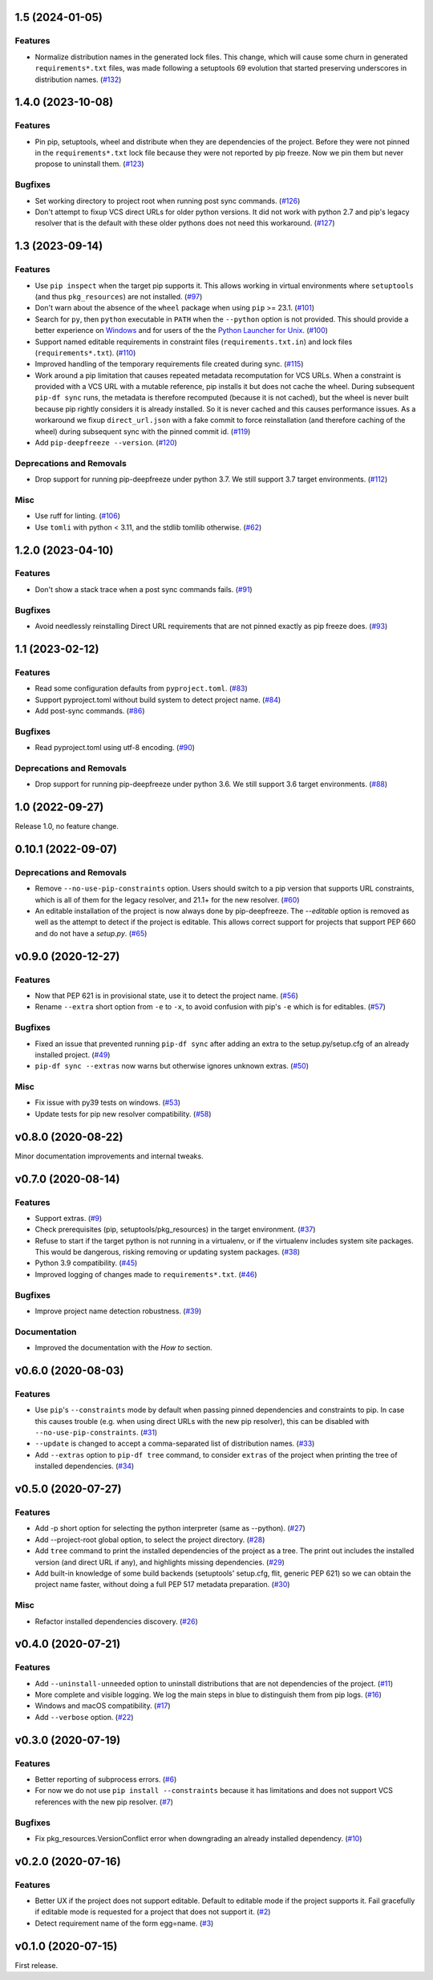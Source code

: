 1.5 (2024-01-05)
================

Features
--------

- Normalize distribution names in the generated lock files. This change, which will
  cause some churn in generated ``requirements*.txt`` files, was made following a
  setuptools 69 evolution that started preserving underscores in distribution names.
  (`#132 <https://github.com/sbidoul/pip-deepfreeze/issues/132>`_)


1.4.0 (2023-10-08)
==================

Features
--------

- Pin pip, setuptools, wheel and distribute when they are dependencies of the project.
  Before they were not pinned in the ``requirements*.txt`` lock file because they were not
  reported by pip freeze. Now we pin them but never propose to uninstall them. (`#123 <https://github.com/sbidoul/pip-deepfreeze/issues/123>`_)


Bugfixes
--------

- Set working directory to project root when running post sync commands. (`#126 <https://github.com/sbidoul/pip-deepfreeze/issues/126>`_)
- Don't attempt to fixup VCS direct URLs for older python versions. It did not work with
  python 2.7 and pip's legacy resolver that is the default with these older pythons does
  not need this workaround. (`#127 <https://github.com/sbidoul/pip-deepfreeze/issues/127>`_)


1.3 (2023-09-14)
================

Features
--------

- Use ``pip inspect`` when the target pip supports it. This allows working in virtual
  environments where ``setuptools`` (and thus ``pkg_resources``) are not installed. (`#97
  <https://github.com/sbidoul/pip-deepfreeze/issues/97>`_)
- Don't warn about the absence of the ``wheel`` package when using ``pip`` >= 23.1.
  (`#101 <https://github.com/sbidoul/pip-deepfreeze/issues/101>`_)
- Search for ``py``, then ``python``  executable in ``PATH`` when the ``--python``
  option is not provided. This should provide a better experience on `Windows
  <https://docs.python.org/3/using/windows.html#launcher>`_ and for users of the the
  `Python Launcher for Unix <https://python-launcher.app/>`_. (`#100
  <https://github.com/sbidoul/pip-deepfreeze/issues/100>`_)
- Support named editable requirements in constraint files (``requirements.txt.in``) and
  lock files (``requirements*.txt``). (`#110
  <https://github.com/sbidoul/pip-deepfreeze/issues/110>`_)
- Improved handling of the temporary requirements file created during sync. (`#115
  <https://github.com/sbidoul/pip-deepfreeze/issues/115>`_)
- Work around a pip limitation that causes repeated metadata recomputation for VCS URLs.
  When a constraint is provided with a VCS URL with a mutable reference, pip installs it
  but does not cache the wheel. During subsequent ``pip-df sync`` runs, the metadata is
  therefore recomputed (because it is not cached), but the wheel is never built because
  pip rightly considers it is already installed. So it is never cached and this causes
  performance issues. As a workaround we fixup ``direct_url.json`` with a fake commit to
  force reinstallation (and therefore caching of the wheel) during subsequent sync with
  the pinned commit id. (`#119 <https://github.com/sbidoul/pip-deepfreeze/issues/119>`_)
- Add ``pip-deepfreeze --version``. (`#120
  <https://github.com/sbidoul/pip-deepfreeze/issues/120>`_)


Deprecations and Removals
-------------------------

- Drop support for running pip-deepfreeze under python 3.7. We still support 3.7 target
  environments. (`#112 <https://github.com/sbidoul/pip-deepfreeze/issues/112>`_)


Misc
----

- Use ruff for linting. (`#106 <https://github.com/sbidoul/pip-deepfreeze/issues/106>`_)
- Use ``tomli`` with python < 3.11, and the stdlib tomllib otherwise. (`#62
  <https://github.com/sbidoul/pip-deepfreeze/issues/62>`_)


1.2.0 (2023-04-10)
==================

Features
--------

- Don't show a stack trace when a post sync commands fails. (`#91 <https://github.com/sbidoul/pip-deepfreeze/issues/91>`_)


Bugfixes
--------

- Avoid needlessly reinstalling Direct URL requirements that are not pinned exactly as pip
  freeze does. (`#93 <https://github.com/sbidoul/pip-deepfreeze/issues/93>`_)


1.1 (2023-02-12)
================

Features
--------

- Read some configuration defaults from ``pyproject.toml``. (`#83 <https://github.com/sbidoul/pip-deepfreeze/issues/83>`_)
- Support pyproject.toml without build system to detect project name. (`#84 <https://github.com/sbidoul/pip-deepfreeze/issues/84>`_)
- Add post-sync commands. (`#86 <https://github.com/sbidoul/pip-deepfreeze/issues/86>`_)


Bugfixes
--------

- Read pyproject.toml using utf-8 encoding. (`#90 <https://github.com/sbidoul/pip-deepfreeze/issues/90>`_)


Deprecations and Removals
-------------------------

- Drop support for running pip-deepfreeze under python 3.6. We still support 3.6 target
  environments. (`#88 <https://github.com/sbidoul/pip-deepfreeze/issues/88>`_)


1.0 (2022-09-27)
================

Release 1.0, no feature change.

0.10.1 (2022-09-07)
===================

Deprecations and Removals
-------------------------

- Remove ``--no-use-pip-constraints`` option. Users should switch to a pip
  version that supports URL constraints, which is all of them for the legacy
  resolver, and 21.1+ for the new resolver. (`#60 <https://github.com/sbidoul/pip-deepfreeze/issues/60>`_)
- An editable installation of the project is now always done by pip-deepfreeze. The
  `--editable` option is removed as well as the attempt to detect if the project is
  editable. This allows correct support for projects that support PEP 660 and do not have
  a `setup.py`. (`#65 <https://github.com/sbidoul/pip-deepfreeze/issues/65>`_)


v0.9.0 (2020-12-27)
===================

Features
--------

- Now that PEP 621 is in provisional state, use it to detect the project name. (`#56 <https://github.com/sbidoul/pip-deepfreeze/issues/56>`_)
- Rename ``--extra`` short option from ``-e`` to ``-x``, to avoid confusion with
  pip's ``-e`` which is for editables. (`#57 <https://github.com/sbidoul/pip-deepfreeze/issues/57>`_)


Bugfixes
--------

- Fixed an issue that prevented running ``pip-df sync`` after adding an extra to
  the setup.py/setup.cfg of an already installed project. (`#49 <https://github.com/sbidoul/pip-deepfreeze/issues/49>`_)
- ``pip-df sync --extras`` now warns but otherwise ignores unknown extras. (`#50 <https://github.com/sbidoul/pip-deepfreeze/issues/50>`_)


Misc
----

- Fix issue with py39 tests on windows. (`#53 <https://github.com/sbidoul/pip-deepfreeze/issues/53>`_)
- Update tests for pip new resolver compatibility. (`#58 <https://github.com/sbidoul/pip-deepfreeze/pull/58>`_)


v0.8.0 (2020-08-22)
===================

Minor documentation improvements and internal tweaks.

v0.7.0 (2020-08-14)
===================

Features
--------

- Support extras. (`#9 <https://github.com/sbidoul/pip-deepfreeze/issues/9>`_)
- Check prerequisites (pip, setuptools/pkg_resources) in the target environment. (`#37 <https://github.com/sbidoul/pip-deepfreeze/issues/37>`_)
- Refuse to start if the target python is not running in a virtualenv,
  or if the virtualenv includes system site packages. This would be dangerous,
  risking removing or updating system packages. (`#38 <https://github.com/sbidoul/pip-deepfreeze/issues/38>`_)
- Python 3.9 compatibility. (`#45 <https://github.com/sbidoul/pip-deepfreeze/issues/45>`_)
- Improved logging of changes made to ``requirements*.txt``. (`#46 <https://github.com/sbidoul/pip-deepfreeze/issues/46>`_)


Bugfixes
--------

- Improve project name detection robustness. (`#39 <https://github.com/sbidoul/pip-deepfreeze/issues/39>`_)

Documentation
-------------

- Improved the documentation with the *How to* section.


v0.6.0 (2020-08-03)
===================

Features
--------

- Use ``pip``'s ``--constraints`` mode by default when passing pinned
  dependencies and constraints to pip. In case this causes trouble (e.g. when
  using direct URLs with the new pip resolver), this can be disabled with
  ``--no-use-pip-constraints``. (`#31 <https://github.com/sbidoul/pip-deepfreeze/issues/31>`_)
- ``--update`` is changed to accept a comma-separated list of distribution names. (`#33 <https://github.com/sbidoul/pip-deepfreeze/issues/33>`_)
- Add ``--extras`` option to ``pip-df tree`` command, to consider ``extras`` of
  the project when printing the tree of installed dependencies. (`#34 <https://github.com/sbidoul/pip-deepfreeze/issues/34>`_)


v0.5.0 (2020-07-27)
===================

Features
--------

- Add -p short option for selecting the python interpreter (same as --python). (`#27 <https://github.com/sbidoul/pip-deepfreeze/issues/27>`_)
- Add --project-root global option, to select the project directory. (`#28 <https://github.com/sbidoul/pip-deepfreeze/issues/28>`_)
- Add ``tree`` command to print the installed dependencies of the project as a
  tree. The print out includes the installed version (and direct URL if any), and
  highlights missing dependencies. (`#29 <https://github.com/sbidoul/pip-deepfreeze/issues/29>`_)
- Add built-in knowledge of some build backends (setuptools' setup.cfg, flit,
  generic PEP 621) so we can obtain the project name faster, without doing
  a full PEP 517 metadata preparation. (`#30 <https://github.com/sbidoul/pip-deepfreeze/issues/30>`_)


Misc
----

- Refactor installed dependencies discovery. (`#26 <https://github.com/sbidoul/pip-deepfreeze/issues/26>`_)


v0.4.0 (2020-07-21)
===================

Features
--------

- Add ``--uninstall-unneeded`` option to uninstall distributions that are not
  dependencies of the project. (`#11 <https://github.com/sbidoul/pip-deepfreeze/issues/11>`_)
- More complete and visible logging. We log the main steps in blue to distinguish
  them from pip logs. (`#16 <https://github.com/sbidoul/pip-deepfreeze/issues/16>`_)
- Windows and macOS compatibility. (`#17 <https://github.com/sbidoul/pip-deepfreeze/issues/17>`_)
- Add ``--verbose`` option. (`#22 <https://github.com/sbidoul/pip-deepfreeze/issues/22>`_)


v0.3.0 (2020-07-19)
===================

Features
--------

- Better reporting of subprocess errors. (`#6 <https://github.com/sbidoul/pip-deepfreeze/issues/6>`_)
- For now we do not use ``pip install --constraints`` because it has limitations
  and does not support VCS references with the new pip resolver. (`#7
  <https://github.com/sbidoul/pip-deepfreeze/issues/7>`_)


Bugfixes
--------

- Fix pkg_resources.VersionConflict error when downgrading an already installed
  dependency. (`#10 <https://github.com/sbidoul/pip-deepfreeze/issues/10>`_)


v0.2.0 (2020-07-16)
===================

Features
--------

- Better UX if the project does not support editable. Default to editable
  mode if the project supports it. Fail gracefully if editable mode is requested
  for a project that does not support it. (`#2 <https://github.com/sbidoul/pip-deepfreeze/issues/2>`_)
- Detect requirement name of the form egg=name. (`#3 <https://github.com/sbidoul/pip-deepfreeze/issues/3>`_)

v0.1.0 (2020-07-15)
===================

First release.
